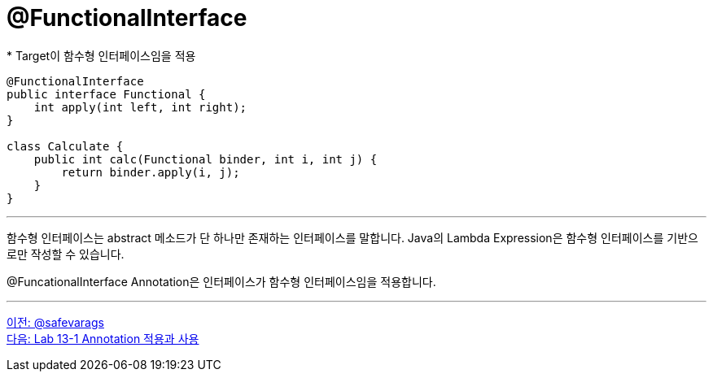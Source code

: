 = @FunctionalInterface
* Target이 함수형 인터페이스임을 적용

[source, java]
----
@FunctionalInterface
public interface Functional {
    int apply(int left, int right);
}

class Calculate {
    public int calc(Functional binder, int i, int j) {
        return binder.apply(i, j);
    }
}
----

---

함수형 인터페이스는 abstract 메소드가 단 하나만 존재하는 인터페이스를 말합니다. Java의 Lambda Expression은 함수형 인터페이스를 기반으로만 작성할 수 있습니다.

@FuncationalInterface Annotation은 인터페이스가 함수형 인터페이스임을 적용합니다.

---

link:./14_saevarags.adoc[이전: @safevarags] +
link:./16_lab13-1.adoc[다음: Lab 13-1 Annotation 적용과 사용]
